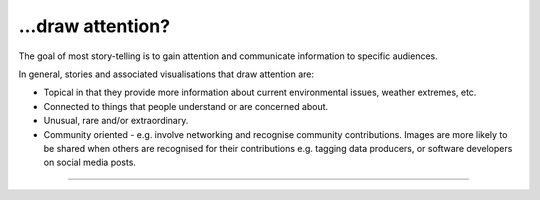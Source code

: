 .. _draw_attention

…draw attention?
----------------

The goal of most story-telling is to gain attention and communicate information to specific audiences. 

In general, stories and associated visualisations that draw attention are:

* Topical in that they provide more information about current environmental issues, weather extremes, etc.  

* Connected to things that people understand or are concerned about.

* Unusual, rare and/or extraordinary.

* Community oriented - e.g. involve networking and recognise community contributions. Images are more likely to be shared when others are recognised for their contributions e.g. tagging data producers, or software developers on social media posts.

------------

.. image:: ../../../img/footer.png
   :width: 60%
   :alt: Copernicus implementation logo
   :align: right
